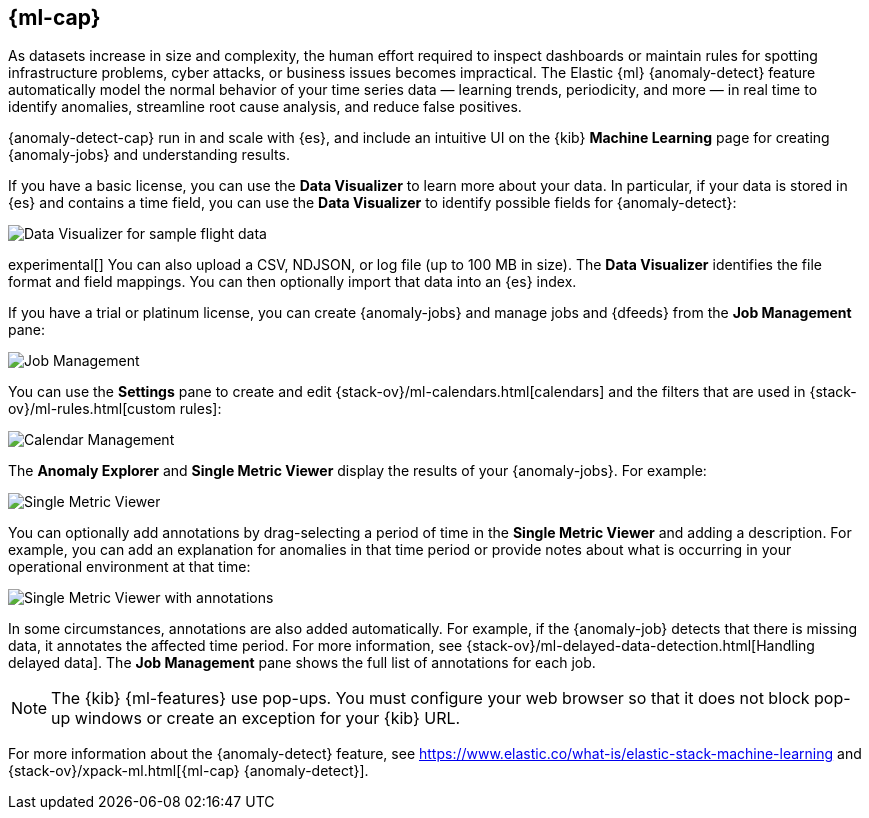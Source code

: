 [role="xpack"]
[[xpack-ml]]
== {ml-cap}

As datasets increase in size and complexity, the human effort required to
inspect dashboards or maintain rules for spotting infrastructure problems,
cyber attacks, or business issues becomes impractical. The Elastic {ml} 
{anomaly-detect} feature automatically model the normal behavior of your time 
series data — learning trends, periodicity, and more — in real time to identify 
anomalies, streamline root cause analysis, and reduce false positives.

{anomaly-detect-cap} run in and scale with {es}, and include an
intuitive UI on the {kib} *Machine Learning* page for creating {anomaly-jobs} 
and understanding results.

If you have a basic license, you can use the *Data Visualizer* to learn more
about your data. In particular, if your data is stored in {es} and contains a
time field, you can use the *Data Visualizer* to identify possible fields for
{anomaly-detect}:

[role="screenshot"]
image::user/ml/images/ml-data-visualizer-sample.jpg[Data Visualizer for sample flight data]

experimental[] You can also upload a CSV, NDJSON, or log file (up to 100 MB in size). 
The *Data Visualizer* identifies the file format and field mappings. You can then 
optionally import that data into an {es} index.  

If you have a trial or platinum license, you can 
create {anomaly-jobs} and manage jobs and {dfeeds} from the *Job 
Management* pane: 

[role="screenshot"]
image::user/ml/images/ml-job-management.jpg[Job Management]

You can use the *Settings* pane to create and edit 
{stack-ov}/ml-calendars.html[calendars] and the filters that are used in 
{stack-ov}/ml-rules.html[custom rules]:

[role="screenshot"]
image::user/ml/images/ml-settings.jpg[Calendar Management]

The *Anomaly Explorer* and *Single Metric Viewer* display the results of your
{anomaly-jobs}. For example:

[role="screenshot"]
image::user/ml/images/ml-single-metric-viewer.jpg[Single Metric Viewer]

You can optionally add annotations by drag-selecting a period of time in
the *Single Metric Viewer* and adding a description. For example, you can add an
explanation for anomalies in that time period or provide notes about what is
occurring in your operational environment at that time:

[role="screenshot"]
image::user/ml/images/ml-annotations-list.jpg[Single Metric Viewer with annotations]

In some circumstances, annotations are also added automatically. For example, if
the {anomaly-job} detects that there is missing data, it annotates the affected
time period. For more information, see 
{stack-ov}/ml-delayed-data-detection.html[Handling delayed data].
The *Job Management* pane shows the full list of annotations for each job.

NOTE: The {kib} {ml-features} use pop-ups. You must configure your
web browser so that it does not block pop-up windows or create an exception for
your {kib} URL.

For more information about the {anomaly-detect} feature, see
https://www.elastic.co/what-is/elastic-stack-machine-learning and
{stack-ov}/xpack-ml.html[{ml-cap} {anomaly-detect}].

